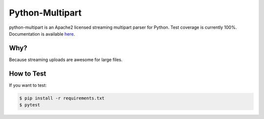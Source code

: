 ==================
 Python-Multipart
==================

.. image:: https://github.com/andrew-d/python-multipart/actions/workflows/test.yaml/badge.svg
        :target: https://github.com/andrew-d/python-multipart/actions


python-multipart is an Apache2 licensed streaming multipart parser for Python.
Test coverage is currently 100%.
Documentation is available `here`_.

.. _here: https://andrew-d.github.io/python-multipart/

Why?
----

Because streaming uploads are awesome for large files.

How to Test
-----------

If you want to test:

.. code-block:: bash

    $ pip install -r requirements.txt
    $ pytest
